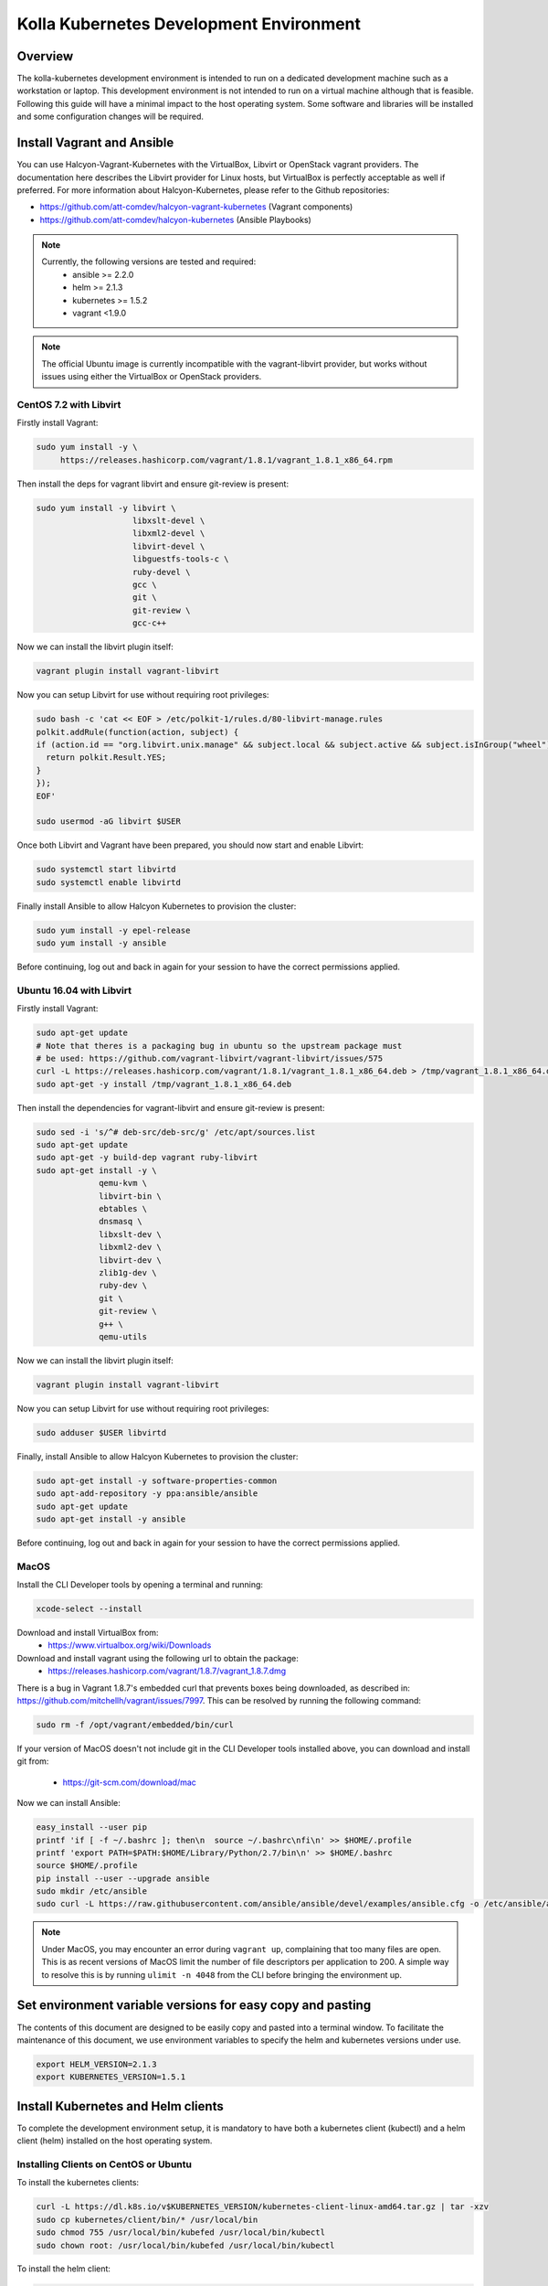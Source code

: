 .. development_environment:

==========================================
Kolla Kubernetes Development Environment
==========================================

Overview
========

The kolla-kubernetes development environment is intended to run on a dedicated
development machine such as a workstation or laptop. This development
environment is not intended to run on a virtual machine although that
is feasible.  Following this guide will have a minimal impact to the host
operating system. Some software and libraries will be installed and some
configuration changes will be required.

Install Vagrant and Ansible
===========================

You can use Halcyon-Vagrant-Kubernetes with the VirtualBox, Libvirt or OpenStack
vagrant providers. The documentation here describes the Libvirt provider for
Linux hosts, but VirtualBox is perfectly acceptable as well if preferred. For
more information about Halcyon-Kubernetes, please refer to the Github
repositories:

* https://github.com/att-comdev/halcyon-vagrant-kubernetes (Vagrant components)

* https://github.com/att-comdev/halcyon-kubernetes (Ansible Playbooks)


.. note::

   Currently, the following versions are tested and required:
     * ansible >= 2.2.0
     * helm >= 2.1.3
     * kubernetes >= 1.5.2
     * vagrant <1.9.0



.. note::

   The official Ubuntu image is currently incompatible with the vagrant-libvirt
   provider, but works without issues using either the VirtualBox or OpenStack
   providers.


CentOS 7.2 with Libvirt
-----------------------

Firstly install Vagrant:

.. path .
.. code-block:: console

    sudo yum install -y \
         https://releases.hashicorp.com/vagrant/1.8.1/vagrant_1.8.1_x86_64.rpm

.. end

Then install the deps for vagrant libvirt and ensure git-review is present:

.. path .
.. code-block:: console

    sudo yum install -y libvirt \
                        libxslt-devel \
                        libxml2-devel \
                        libvirt-devel \
                        libguestfs-tools-c \
                        ruby-devel \
                        gcc \
                        git \
                        git-review \
                        gcc-c++

.. end

Now we can install the libvirt plugin itself:

.. path .
.. code-block:: console

    vagrant plugin install vagrant-libvirt

.. end

Now you can setup Libvirt for use without requiring root privileges:

.. path .
.. code-block:: console

    sudo bash -c 'cat << EOF > /etc/polkit-1/rules.d/80-libvirt-manage.rules
    polkit.addRule(function(action, subject) {
    if (action.id == "org.libvirt.unix.manage" && subject.local && subject.active && subject.isInGroup("wheel")) {
      return polkit.Result.YES;
    }
    });
    EOF'

    sudo usermod -aG libvirt $USER

.. end

Once both Libvirt and Vagrant have been prepared, you should now start and enable Libvirt:

.. path .
.. code-block:: console

    sudo systemctl start libvirtd
    sudo systemctl enable libvirtd

.. end

Finally install Ansible to allow Halcyon Kubernetes to provision the cluster:

.. path .
.. code-block:: console

    sudo yum install -y epel-release
    sudo yum install -y ansible

.. end

Before continuing, log out and back in again for your session to have the correct
permissions applied.


Ubuntu 16.04 with Libvirt
-------------------------

Firstly install Vagrant:

.. path .
.. code-block:: console

    sudo apt-get update
    # Note that theres is a packaging bug in ubuntu so the upstream package must
    # be used: https://github.com/vagrant-libvirt/vagrant-libvirt/issues/575
    curl -L https://releases.hashicorp.com/vagrant/1.8.1/vagrant_1.8.1_x86_64.deb > /tmp/vagrant_1.8.1_x86_64.deb
    sudo apt-get -y install /tmp/vagrant_1.8.1_x86_64.deb

.. end

Then install the dependencies for vagrant-libvirt and ensure git-review is present:

.. path .
.. code-block:: console

    sudo sed -i 's/^# deb-src/deb-src/g' /etc/apt/sources.list
    sudo apt-get update
    sudo apt-get -y build-dep vagrant ruby-libvirt
    sudo apt-get install -y \
                 qemu-kvm \
                 libvirt-bin \
                 ebtables \
                 dnsmasq \
                 libxslt-dev \
                 libxml2-dev \
                 libvirt-dev \
                 zlib1g-dev \
                 ruby-dev \
                 git \
                 git-review \
                 g++ \
                 qemu-utils

.. end

Now we can install the libvirt plugin itself:

.. path .
.. code-block:: console

    vagrant plugin install vagrant-libvirt

.. end

Now you can setup Libvirt for use without requiring root privileges:

.. path .
.. code-block:: console

    sudo adduser $USER libvirtd

.. end

Finally, install Ansible to allow Halcyon Kubernetes to provision the cluster:

.. path .
.. code-block:: console

    sudo apt-get install -y software-properties-common
    sudo apt-add-repository -y ppa:ansible/ansible
    sudo apt-get update
    sudo apt-get install -y ansible

.. end

Before continuing, log out and back in again for your session to have the correct
permissions applied.


MacOS
----------

Install the CLI Developer tools by opening a terminal and running:

.. path .
.. code-block:: console

    xcode-select --install

.. end

Download and install VirtualBox from:
 * https://www.virtualbox.org/wiki/Downloads

Download and install vagrant using the following url to obtain the package:
 * https://releases.hashicorp.com/vagrant/1.8.7/vagrant_1.8.7.dmg
There is a bug in Vagrant 1.8.7's embedded curl that prevents boxes being
downloaded, as described in: https://github.com/mitchellh/vagrant/issues/7997.
This can be resolved by running the following command:

.. path .
.. code-block:: console

    sudo rm -f /opt/vagrant/embedded/bin/curl

.. end


If your version of MacOS doesn't not include git in the CLI Developer tools
installed above, you can download and install git from:
 * https://git-scm.com/download/mac

Now we can install Ansible:

.. path .
.. code-block:: console

    easy_install --user pip
    printf 'if [ -f ~/.bashrc ]; then\n  source ~/.bashrc\nfi\n' >> $HOME/.profile
    printf 'export PATH=$PATH:$HOME/Library/Python/2.7/bin\n' >> $HOME/.bashrc
    source $HOME/.profile
    pip install --user --upgrade ansible
    sudo mkdir /etc/ansible
    sudo curl -L https://raw.githubusercontent.com/ansible/ansible/devel/examples/ansible.cfg -o /etc/ansible/ansible.cfg

.. end



.. note::

   Under MacOS, you may encounter an error during ``vagrant up``, complaining
   that too many files are open. This is as recent versions of MacOS limit the
   number of file descriptors per application to 200. A simple way to resolve
   this is by running ``ulimit -n 4048`` from the CLI before bringing the
   environment up.

Set environment variable versions for easy copy and pasting
===========================================================

The contents of this document are designed to be easily copy and pasted
into a terminal window.  To facilitate the maintenance of this document,
we use environment variables to specify the helm and kubernetes versions
under use.

.. code-block:: console

    export HELM_VERSION=2.1.3
    export KUBERNETES_VERSION=1.5.1

.. end

Install Kubernetes and Helm clients
===================================

To complete the development environment setup, it is mandatory to have
both a kubernetes client (kubectl) and a helm client (helm) installed on
the host operating system.

Installing Clients on CentOS or Ubuntu
--------------------------------------

To install the kubernetes clients:

.. code-block:: console

    curl -L https://dl.k8s.io/v$KUBERNETES_VERSION/kubernetes-client-linux-amd64.tar.gz | tar -xzv
    sudo cp kubernetes/client/bin/* /usr/local/bin
    sudo chmod 755 /usr/local/bin/kubefed /usr/local/bin/kubectl
    sudo chown root: /usr/local/bin/kubefed /usr/local/bin/kubectl

.. end

To install the helm client:

.. code-block:: console

    curl -L https://storage.googleapis.com/kubernetes-helm/helm-v$HELM_VERSION-linux-amd64.tar.gz | tar -xzv
    sudo cp linux-amd64/helm /usr/local/bin/helm
    sudo chmod 755 /usr/local/bin/helm
    sudo chown root: /usr/local/bin/helm

.. end

Installing Clients on MacOS
---------------------------

To install the kubernetes clients:

.. code-block:: console

    curl -L https://dl.k8s.io/v$KUBERNETES_VERSION/kubernetes-client-darwin-amd64.tar.gz | tar -xzv
    sudo cp kubernetes/client/bin/* /usr/local/bin
    sudo chmod 755 /usr/local/bin/kubefed /usr/local/bin/kubectl
    sudo chown root: /usr/local/bin/kubefed /usr/local/bin/kubectl

.. end

To install the helm client:

.. code-block:: console

    curl -L https://storage.googleapis.com/kubernetes-helm/helm-v$HELM_VERSION-darwin-amd64.tar.gz | tar -xzv
    sudo cp darwin-amd64/helm /usr/local/bin/helm
    sudo chmod 755 /usr/local/bin/helm
    sudo chown root: /usr/local/bin/helm

.. end

Setup environment
=================

Clone the repo containing the dev environment:

.. path .
.. code-block:: console

    git clone https://github.com/att-comdev/halcyon-vagrant-kubernetes

.. end


Initialize the ```halcyon-vagrant-kubernetes``` repository:

.. path .
.. code-block:: console

    cd halcyon-vagrant-kubernetes
    git submodule init
    git submodule update

.. end

You can then setup Halcyon Vagrant for Kolla. You can select either ``centos``
or ``ubuntu`` as a guest operating system though currently Ubuntu is only
supported by the Vagrant VirtualBox and OpenStack providers.

.. path .
.. code-block:: console

    ./setup-halcyon.sh \
        --k8s-config kolla \
        --k8s-version v$KUBERNETES_VERSION \
        --guest-os centos

.. end


.. note::

   If you need to use a proxy then you should also edit the ``config.rb`` file
   as follows:
    * Set ``proxy_enable = true``
    * Set ``proxy_http`` and ``proxy_https`` values for your proxy
    * Configure ``proxy_no`` as appropriate. ``proxy_no`` should also include
      the ip's of all kube cluster members.
      (i.e. 172.16.35.11,172.16.35.12,172.16.35.13,172.16.35.14)
    * Edit the no_proxy environment variable on your host to include the kube
      master IP (172.16.35.11)


Managing and interacting with the environment
=============================================

Once the environment's dependencies have been resolved and configuration
completed, you can run the following commands to interact with it:

.. path .
.. code-block:: console

    vagrant up         # To create and start your halcyon-kubernetes cluster.
                       # You can also use --provider=libvirt

    ./get-k8s-creds.sh # To get the k8s credentials for the cluster and setup
                       # kubectl on your host to access it, if you have the helm
                       # client installed on your host this script will also set
                       # up the client to enable you to perform all development
                       # outside of the cluster.

   vagrant ssh kube1   # To ssh into the master node.

   vagrant destroy     # To make it all go away.


.. end


Note that it will take a few minutes for everything to be operational, typically
between 2-5 mins after vagrant/ansible has finished for all services to be
online for my machine (Xeon E3-1240 v3, 32GB, SSD), primarily dependent on
network performance. This is as it takes time for the images to be pulled, and
CNI networking to come up, DNS being usually the last service to become active.


Testing the deployed environment
================================

Test everything works by starting a container with an interactive terminal:

.. path .
.. code-block:: console

    kubectl run -i -t $(uuidgen) --image=busybox --restart=Never

.. end

Once that pod has started and your terminal has connected to it, you can then
test the Kubenetes DNS service (and by extension the CNI SDN layer) by running:

.. path .
.. code-block:: console

    nslookup kubernetes

.. end

To test that helm is working you can run the following:

.. path .
.. code-block:: console

    helm init --client-only
    helm repo update
    helm install stable/memcached --name helm-test
    # check the deployment has succeded
    helm ls
    # and to check via kubectl
    kubectl get all
    # and finally remove the test memcached chart
    helm delete helm-test --purge

.. end

.. note::

    If you receive the error ```Error: could not find a ready tiller pod```
    helm is likely pulling the image to the kubernetes cluster.  This error
    may also be returned if you have a proxy server environment and the
    development environment is not setup properly for the proxy server.


Containerized development environment requirements and usage
=====================================================

The kube2 system in your halcyon-vagrant environment should have a minimum
of 4gb of ram and all others should be set to 2gb of ram.  In your
config.rb script vcps should also be set to 2 and kube_count should be
set to 4.

Make sure to run the ./get-k8s-creds.sh script or the development environment
container will not be able to connect to the vagrant kubernetes cluster.

The kolla-kubernetes and kolla-ansible project should be checked out into
the same base directory as halcyon-vagrant-kubernetes.  The default assumed
in kolla-kubernetes/tools/Dockerfile is ~/devel.  If that is not the case
in your environment then change that value in Dockerfile.

.. path .
.. code-block:: console

    git clone https://github.com/openstack/kolla-kubernetes.git
    git clone https://github.com/openstack/kolla-ansible.git

    # Edit kolla-kubernetes/tools/Docker to match development base dir

    kolla-kubernetes/tools/build_dev_image.sh
    kolla-kubernetes/tools/run_dev_image.sh

.. end

This will mark all the workers as being available for both storage and API pods.
